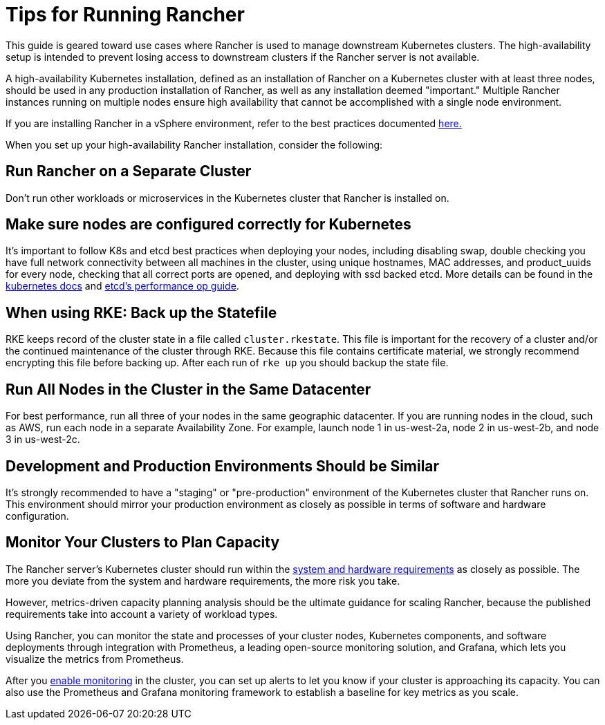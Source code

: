 = Tips for Running Rancher

This guide is geared toward use cases where Rancher is used to manage downstream Kubernetes clusters. The high-availability setup is intended to prevent losing access to downstream clusters if the Rancher server is not available.

A high-availability Kubernetes installation, defined as an installation of Rancher on a Kubernetes cluster with at least three nodes, should be used in any production installation of Rancher, as well as any installation deemed "important." Multiple Rancher instances running on multiple nodes ensure high availability that cannot be accomplished with a single node environment.

If you are installing Rancher in a vSphere environment, refer to the best practices documented xref:installation-and-upgrade/best-practices/rancher-on-vsphere.adoc[here.]

When you set up your high-availability Rancher installation, consider the following:

== Run Rancher on a Separate Cluster

Don't run other workloads or microservices in the Kubernetes cluster that Rancher is installed on.

== Make sure nodes are configured correctly for Kubernetes

It's important to follow K8s and etcd best practices when deploying your nodes, including disabling swap, double checking you have full network connectivity between all machines in the cluster, using unique hostnames, MAC addresses, and product_uuids for every node, checking that all correct ports are opened, and deploying with ssd backed etcd. More details can be found in the https://kubernetes.io/docs/setup/production-environment/tools/kubeadm/install-kubeadm/#before-you-begin[kubernetes docs] and https://etcd.io/docs/v3.5/op-guide/performance/[etcd's performance op guide].

== When using RKE: Back up the Statefile

RKE keeps record of the cluster state in a file called `cluster.rkestate`. This file is important for the recovery of a cluster and/or the continued maintenance of the cluster through RKE. Because this file contains certificate material, we strongly recommend encrypting this file before backing up. After each run of `rke up` you should backup the state file.

== Run All Nodes in the Cluster in the Same Datacenter

For best performance, run all three of your nodes in the same geographic datacenter. If you are running nodes in the cloud, such as AWS, run each node in a separate Availability Zone. For example, launch node 1 in us-west-2a, node 2 in us-west-2b, and node 3 in us-west-2c.

== Development and Production Environments Should be Similar

It's strongly recommended to have a "staging" or "pre-production" environment of the Kubernetes cluster that Rancher runs on. This environment should mirror your production environment as closely as possible in terms of software and hardware configuration.

== Monitor Your Clusters to Plan Capacity

The Rancher server's Kubernetes cluster should run within the xref:installation-and-upgrade/requirements/installation-requirements.adoc[system and hardware requirements] as closely as possible. The more you deviate from the system and hardware requirements, the more risk you take.

However, metrics-driven capacity planning analysis should be the ultimate guidance for scaling Rancher, because the published requirements take into account a variety of workload types.

Using Rancher, you can monitor the state and processes of your cluster nodes, Kubernetes components, and software deployments through integration with Prometheus, a leading open-source monitoring solution, and Grafana, which lets you visualize the metrics from Prometheus.

After you xref:observability/monitoring-and-dashboards/monitoring-and-alerting.adoc[enable monitoring] in the cluster, you can set up alerts to let you know if your cluster is approaching its capacity. You can also use the Prometheus and Grafana monitoring framework to establish a baseline for key metrics as you scale.
